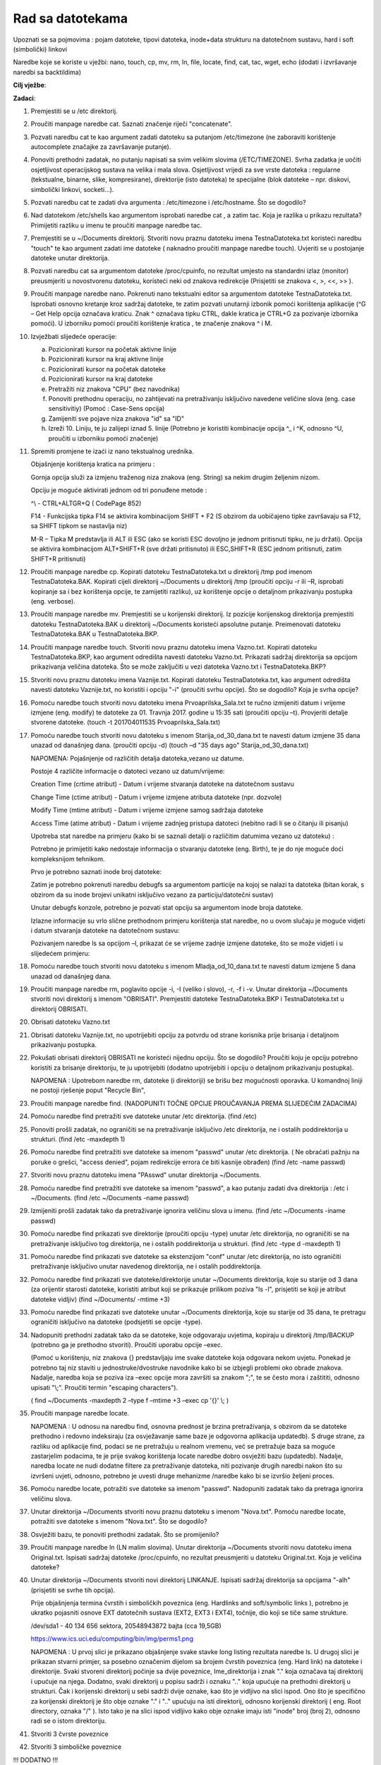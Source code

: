 Rad sa datotekama
==================


Upoznati se sa pojmovima : pojam datoteke, tipovi datoteka, inode+data strukturu na datotečnom sustavu, hard i soft (simbolički) linkovi

Naredbe koje se koriste u vježbi: nano, touch, cp, mv, rm, ln, file, locate, find, cat, tac, wget, echo (dodati i izvršavanje naredbi sa backtildima)

**Cilj vježbe**:

**Zadaci**:


1.  Premjestiti se u /etc direktorij.

2.  Proučiti manpage naredbe cat. Saznati značenje riječi "concatenate".

3.  Pozvati naredbu cat te kao argument zadati datoteku sa putanjom
    /etc/timezone (ne zaboraviti korištenje autocomplete značajke za
    završavanje putanje).

4.  Ponoviti prethodni zadatak, no putanju napisati sa svim velikim
    slovima (/ETC/TIMEZONE). Svrha zadatka je uočiti osjetljivost
    operacijskog sustava na velika i mala slova. Osjetljivost vrijedi za
    sve vrste datoteka : regularne (tekstualne, binarne, slike,
    kompresirane), direktorije (isto datoteka) te specijalne (blok
    datoteke – npr. diskovi, simbolički linkovi, socketi...).

5.  Pozvati naredbu cat te zadati dva argumenta : /etc/timezone i
    /etc/hostname. Što se dogodilo?

6.  Nad datotekom /etc/shells kao argumentom isprobati naredbe cat , a
    zatim tac. Koja je razlika u prikazu rezultata? Primijetiti razliku
    u imenu te proučiti manpage naredbe tac.

7.  Premjestiti se u ~/Documents direktorij. Stvoriti novu praznu
    datoteku imena TestnaDatoteka.txt koristeći naredbu "touch" te kao
    argument zadati ime datoteke ( naknadno proučiti manpage naredbe
    touch). Uvjeriti se u postojanje datoteke unutar direktorija.

8.  Pozvati naredbu cat sa argumentom datoteke /proc/cpuinfo, no
    rezultat umjesto na standardni izlaz (monitor) preusmjeriti u
    novostvorenu datoteku, koristeći neki od znakova redirekcije
    (Prisjetiti se znakova <, >, <<, >> ).

9.  Proučiti manpage naredbe nano. Pokrenuti nano tekstualni editor sa
    argumentom datoteke TestnaDatoteka.txt. Isprobati osnovno kretanje
    kroz sadržaj datoteke, te zatim pozvati unutarnji izbonik pomoći
    korištenja aplikacije (^G – Get Help opcija označava kraticu. Znak ^
    označava tipku CTRL, dakle kratica je CTRL+G za pozivanje izbornika
    pomoći). U izborniku pomoći proučiti korištenje kratica , te
    značenje znakova ^ i M.

10. Izvježbati slijedeće operacije:

    a. Pozicionirati kursor na početak aktivne linije

    b. Pozicionirati kursor na kraj aktivne linije

    c. Pozicionirati kursor na početak datoteke

    d. Pozicionirati kursor na kraj datoteke

    e. Pretražiti niz znakova "CPU" (bez navodnika)

    f. Ponoviti prethodnu operaciju, no zahtijevati na pretraživanju
       isključivo navedene veličine slova (eng. case sensitivitiy)
       (Pomoć : Case-Sens opcija)

    g. Zamijeniti sve pojave niza znakova "id" sa "ID"

    h. Izreži 10. Liniju, te ju zalijepi iznad 5. linije (Potrebno je
       koristiti kombinacije opcija ^\_ i ^K, odnosno ^U, proučiti u
       izborniku pomoći značenje)

11. Spremiti promjene te izaći iz nano tekstualnog urednika.

    Objašnjenje korištenja kratica na primjeru :

    Gornja opcija služi za izmjenu traženog niza znakova (eng. String) sa nekim drugim željenim nizom.

    Opciju je moguće aktivirati jednom od tri ponuđene metode :

    ^\\ - CTRL+ALTGR+Q ( CodePage 852)

    F14 - Funkcijska tipka F14 se aktivira kombinacijom SHIFT + F2 (S obzirom da uobičajeno tipke završavaju sa F12, sa SHIFT tipkom se
    nastavlja niz)

    M-R – Tipka M predstavlja ili ALT ili ESC (ako se koristi ESC dovoljno je jednom pritisnuti tipku, ne ju držati). Opcija se aktivira
    kombinacijom ALT+SHIFT+R (sve držati pritisnuto) ili ESC,SHIFT+R (ESC jednom pritisnuti, zatim SHIFT+R pritisnuti)

12. Proučiti manpage naredbe cp. Kopirati datoteku TestnaDatoteka.txt u direktorij /tmp pod imenom TestnaDatoteka.BAK. Kopirati cijeli
    direktorij ~/Documents u direktorij /tmp (proučiti opciju -r ili –R, isprobati kopiranje sa i bez korištenja opcije, te zamijetiti
    razliku), uz korištenje opcije o detaljnom prikazivanju postupka (eng. verbose).

13. Proučiti manpage naredbe mv. Premjestiti se u korijenski direktorij. Iz pozicije korijenskog direktorija premjestiti datoteku
    TestnaDatoteka.BAK u direktorij ~/Documents koristeći apsolutne putanje. Preimenovati datoteku TestnaDatoteka.BAK u
    TestnaDatoteka.BKP.

14. Proučiti manpage naredbe touch. Stvoriti novu praznu datoteku imena Vazno.txt. Kopirati datoteku TestnaDatoteka.BKP, kao argument
    odredišta navesti datoteku Vazno.txt. Prikazati sadržaj direktorija sa opcijom prikazivanja veličina datoteka. Što se može zaključiti u
    vezi datoteka Vazno.txt i TestnaDatoteka.BKP?

15. Stvoriti novu praznu datoteku imena Vaznije.txt. Kopirati datoteku TestnaDatoteka.txt, kao argument odredišta navesti datoteku
    Vaznije.txt, no koristiti i opciju "-i" (proučiti svrhu opcije). Što se dogodilo? Koja je svrha opcije?

16. Pomoću naredbe touch stvoriti novu datoteku imena Prvoaprilska\_Sala.txt te ručno izmijeniti datum i vrijeme izmjene
    (eng. modify) te datoteke za 01. Travnja 2017. godine u 15:35 sati (proučiti opciju –t). Provjeriti detalje stvorene datoteke. (touch -t
    201704011535 Prvoaprilska\_Sala.txt)

17. Pomoću naredbe touch stvoriti novu datoteku s imenom Starija\_od\_30\_dana.txt te navesti datum izmjene 35 dana unazad od
    današnjeg dana. (proučiti opciju -d) (touch –d "35 days ago" Starija\_od\_30\_dana.txt)

    NAPOMENA: Pojašnjenje od različitih detalja datoteka,vezano uz datume.

    Postoje 4 različite informacije o datoteci vezano uz datum/vrijeme:

    Creation Time (crtime atribut) - Datum i vrijeme stvaranja datoteke
    na datotečnom sustavu

    Change Time (ctime atribut) - Datum i vrijeme izmjene atributa
    datoteke (npr. dozvole)

    Modify Time (mtime atribut) - Datum i vrijeme izmjene samog sadržaja
    datoteke

    Access Time (atime atribut) - Datum i vrijeme zadnjeg pristupa
    datoteci (nebitno radi li se o čitanju ili pisanju)

    Upotreba stat naredbe na primjeru (kako bi se saznali detalji o
    različitim datumima vezano uz datoteku) :

    Potrebno je primijetiti kako nedostaje informacija o stvaranju datoteke (eng. Birth), te je do nje moguće doći kompleksnijom tehnikom.

    Prvo je potrebno saznati inode broj datoteke:

    Zatim je potrebno pokrenuti naredbu debugfs sa argumentom particije na kojoj se nalazi ta datoteka (bitan korak, s obzirom da su inode brojevi
    unikatni isključivo vezano za particiju/datotečni sustav)

    Unutar debugfs konzole, potrebno je pozvati stat opciju sa argumentom inode broja datoteke.

    Izlazne informacije su vrlo slične prethodnom primjeru korištenja stat naredbe, no u ovom slučaju je moguće vidjeti i datum stvaranja datoteke
    na datotečnom sustavu:

    Pozivanjem naredbe ls sa opcijom –l, prikazat će se vrijeme zadnje izmjene datoteke, što se može vidjeti i u slijedećem primjeru:

18. Pomoću naredbe touch stvoriti novu datoteku s imenom Mladja\_od\_10\_dana.txt te navesti datum izmjene 5 dana unazad od
    današnjeg dana.

19. Proučiti manpage naredbe rm, poglavito opcije -i, -I (veliko i slovo), -r, -f i -v. Unutar direktorija ~/Documents stvoriti novi
    direktorij s imenom "OBRISATI". Premjestiti datoteke TestnaDatoteka.BKP i TestnaDatoteka.txt u direktorij OBRISATI.

20. Obrisati datoteku Vazno.txt

21. Obrisati datoteku Vaznije.txt, no upotrijebiti opciju za potvrdu od strane korisnika prije brisanja i detaljnom prikazivanju postupka.

22. Pokušati obrisati direktorij OBRISATI ne koristeći nijednu opciju. Što se dogodilo? Proučiti koju je opciju potrebno koristiti za
    brisanje direktoriju, te ju upotrijebiti (dodatno upotrijebiti i opciju o detaljnom prikazivanju postupka).

    NAPOMENA : Upotrebom naredbe rm, datoteke (i direktoriji) se brišu
    bez mogućnosti oporavka. U komandnoj liniji ne postoji rješenje
    poput "Recycle Bin",

23. Proučiti manpage naredbe find. (NADOPUNITI TOČNE OPCIJE PROUČAVANJA PREMA SLIJEDEĆIM ZADACIMA)

24.  Pomoću naredbe find pretražiti sve datoteke unutar /etc direktorija.
     (find /etc)

25.  Ponoviti prošli zadatak, no ograničiti se na pretraživanje isključivo /etc direktorija, ne i ostalih poddirektorija u
     strukturi. (find /etc -maxdepth 1)

26.  Pomoću naredbe find pretražiti sve datoteke sa imenom "passwd" unutar /etc direktorija. ( Ne obraćati pažnju na poruke o grešci,
     "access denied", pojam redirekcije errora će biti kasnije obrađen) (find /etc -name passwd)

27.  Stvoriti novu praznu datoteku imena "PAsswd" unutar direktorija ~/Documents.

28.  Pomoću naredbe find pretražiti sve datoteke sa imenom "passwd", a kao putanju zadati dva direktorija : /etc i ~/Documents. (find /etc
     ~/Documents -name passwd)

29.  Izmijeniti prošli zadatak tako da pretraživanje ignorira veličinu slova u imenu. (find /etc ~/Documents -iname passwd)

30.  Pomoću naredbe find prikazati sve direktorije (proučiti opciju -type) unutar /etc direktorija, no ograničiti se na pretraživanje
     isključivo tog direktorija, ne i ostalih poddirektorija u strukturi. (find /etc -type d -maxdepth 1)

31.  Pomoću naredbe find prikazati sve datoteke sa ekstenzijom "conf" unutar /etc direktorija, no isto ograničiti pretraživanje isključivo
     unutar navedenog direktorija, ne i ostalih poddirektorija.

32. Pomoću naredbe find prikazati sve datoteke/direktorije unutar ~/Documents direktorija, koje su starije od 3 dana (za orijentir
    starosti datoteke, koristiti atribut koji se prikazuje prilikom poziva "ls -l", prisjetiti se koji je atribut datoteke vidljiv)
    (find ~/Documents/ -mtime +3)

33. Pomoću naredbe find prikazati sve datoteke unutar ~/Documents direktorija, koje su starije od 35 dana, te pretragu ograničiti
    isključivo na datoteke (podsjetiti se opcije -type).

34. Nadopuniti prethodni zadatak tako da se datoteke, koje odgovaraju uvjetima, kopiraju u direktorij /tmp/BACKUP (potrebno ga je
    prethodno stvoriti). Proučiti uporabu opcije –exec.

    (Pomoć u korištenju, niz znakova {} predstavljaju ime svake datoteke koja odgovara nekom uvjetu. Ponekad je potrebno taj niz staviti u
    jednostruke/dvostruke navodnike kako bi se izbjegli problemi oko obrade znakova. Nadalje, naredba koja se poziva iza –exec opcije
    mora završiti sa znakom ";", te se često mora i zaštititi, odnosno upisati "\\;". Proučiti termin "escaping characters").

    ( find ~/Documents -maxdepth 2 –type f –mtime +3 –exec cp '{}' \\; )

35. Proučiti manpage naredbe locate.

    NAPOMENA : U odnosu na naredbu find, osnovna prednost je brzina
    pretraživanja, s obzirom da se datoteke prethodno i redovno
    indeksiraju (za osvježavanje same baze je odgovorna aplikacija
    updatedb). S druge strane, za razliku od aplikacije find, podaci se
    ne pretražuju u realnom vremenu, već se pretražuje baza sa moguće
    zastarjelim podacima, te je prije svakog korištenja locate naredbe
    dobro osvježiti bazu (updatedb). Nadalje, naredba locate ne nudi
    dodatne filtere za pretraživanje datoteka, niti pozivanje drugih
    naredbi nakon što su izvršeni uvjeti, odnosno, potrebno je uvesti
    druge mehanizme /naredbe kako bi se izvršio željeni proces.

36. Pomoću naredbe locate, potražiti sve datoteke sa imenom "passwd". Nadopuniti zadatak tako da pretraga ignorira veličinu slova.

37. Unutar direktorija ~/Documents stvoriti novu praznu datoteku s imenom "Nova.txt". Pomoću naredbe locate, potražiti sve datoteke s imenom
    "Nova.txt". Što se dogodilo?

38. Osvježiti bazu, te ponoviti prethodni zadatak. Što se promijenilo?

39. Proučiti manpage naredbe ln (LN malim slovima). Unutar direktorija ~/Documents stvoriti novu datoteku imena Original.txt. Ispisati
    sadržaj datoteke /proc/cpuinfo, no rezultat preusmjeriti u datoteku Original.txt. Koja je veličina datoteke?

40. Unutar direktorija ~/Documents stvoriti novi direktorij LINKANJE. Ispisati sadržaj direktorija sa opcijama "-alh" (prisjetiti se svrhe
    tih opcija).

    Prije objašnjenja termina čvrstih i simboličkih poveznica (eng. Hardlinks and soft/symbolic links ), potrebno je ukratko pojasniti osnove
    EXT datotečnih sustava (EXT2, EXT3 i EXT4), točnije, dio koji se tiče same strukture.

    /dev/sda1 - 40 134 656 sektora, 20548943872 bajta (cca 19,5GB)

    https://www.ics.uci.edu/computing/bin/img/perms1.png

    NAPOMENA : U prvoj slici je prikazano objašnjenje svake stavke long
    listing rezultata naredbe ls. U drugoj slici je prikazan stvarni
    primjer, sa posebno označenim dijelom sa brojem čvrstih poveznica
    (eng. Hard link) na datoteke i direktorije. Svaki stvoreni
    direktorij počinje sa dvije poveznice, Ime\_direktorija i znak "."
    koja označava taj direktorij i upućuje na njega. Dodatno, svaki
    direktorij u popisu sadrži i oznaku ".." koja upućuje na prethodni
    direktorij u strukturi. Čak i korijenski direktorij u sebi sadrži
    dvije oznake, kao što je vidljivo na slici ispod. Ono što je
    specifično za korijenski direktorij je što obje oznake "." i ".."
    upućuju na isti direktorij, odnosno korijenski direktorij ( eng.
    Root directory, oznaka "/" ). Isto tako je na slici ispod vidljivo
    kako obje oznake imaju isti "inode" broj (broj 2), odnosno radi se o
    istom direktoriju.

41. Stvoriti 3 čvrste poveznice

42. Stvoriti 3 simboličke poveznice

!!! DODATNO !!!

44. Skinuti translator za shell – wget git.io/trans

45. Pogledati tip skinute datoteke – file trans

46. Dodati executable permissions za skinutu datoteku – chmod +x trans

47. Pokušati pokrenuti datoteku – samo upisati ime trans. Neće raditi jer se lokacija ne nalazi na default putanji.

48. Ponovno pokušati pokrenuti datoteku, no upisati lokaciju - ./trans (oznaka trenutnog direktorija i ime datoteke). Upisati primjer neke
    željene riječi za prijevod (potvrditi tipkom enter). Prekinuti izvođenje kombinacijom CTRL-C

49. Pozvati pomoć za korištenje skripte koristeći ime skripte i uobičajeni znak opcije za pomoć.

